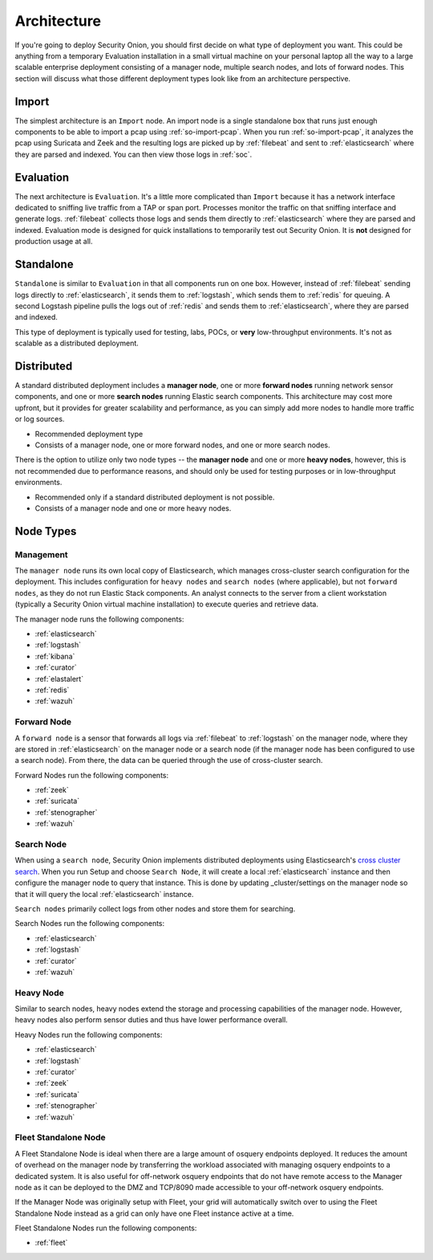 .. _architecture:

Architecture
============

If you're going to deploy Security Onion, you should first decide on what type of deployment you want. This could be anything from a temporary Evaluation installation in a small virtual machine on your personal laptop all the way to a large scalable enterprise deployment consisting of a manager node, multiple search nodes, and lots of forward nodes. This section will discuss what those different deployment types look like from an architecture perspective.

Import
------

The simplest architecture is an ``Import`` node. An import node is a single standalone box that runs just enough components to be able to import a pcap using :ref:`so-import-pcap`. When you run :ref:`so-import-pcap`, it analyzes the pcap using Suricata and Zeek and the resulting logs are picked up by :ref:`filebeat` and sent to :ref:`elasticsearch` where they are parsed and indexed. You can then view those logs in :ref:`soc`.

Evaluation
----------
The next architecture is ``Evaluation``. It's a little more complicated than ``Import`` because it has a network interface dedicated to sniffing live traffic from a TAP or span port. Processes monitor the traffic on that sniffing interface and generate logs. :ref:`filebeat` collects those logs and sends them directly to :ref:`elasticsearch` where they are parsed and indexed. Evaluation mode is designed for quick installations to temporarily test out Security Onion. It is **not** designed for production usage at all.

.. image:: images/eval.png
   :target: _images/eval.png

Standalone
----------
``Standalone`` is similar to ``Evaluation`` in that all components run on one box. However, instead of :ref:`filebeat` sending logs directly to :ref:`elasticsearch`, it sends them to :ref:`logstash`, which sends them to :ref:`redis` for queuing. A second Logstash pipeline pulls the logs out of :ref:`redis` and sends them to :ref:`elasticsearch`, where they are parsed and indexed.

This type of deployment is typically used for testing, labs, POCs, or **very** low-throughput environments. It's not as scalable as a distributed deployment.

.. image:: images/standalone.png
   :target: _images/standalone.png

Distributed
-----------

A standard distributed deployment includes a **manager node**, one or more **forward nodes** running network sensor components, and one or more **search nodes** running Elastic search components. This architecture may cost more upfront, but it provides for greater scalability and performance, as you can simply add more nodes to handle more traffic or log sources.

-  Recommended deployment type
-  Consists of a manager node, one or more forward nodes, and one or more search nodes.

.. image:: images/distributed.png
   :target: _images/distributed.png

There is the option to utilize only two node types -- the **manager node** and one or more **heavy nodes**, however, this is not recommended due to performance reasons, and should only be used for testing purposes or in low-throughput environments.

-  Recommended only if a standard distributed deployment is not possible.
-  Consists of a manager node and one or more heavy nodes.

.. image:: images/heavy-distributed.png
   :target: _images/heavy-distributed.png

Node Types
----------

Management
~~~~~~~~~~

The ``manager node`` runs its own local copy of Elasticsearch, which manages cross-cluster search configuration for the deployment. This includes configuration for ``heavy nodes`` and ``search nodes`` (where applicable), but not ``forward nodes``, as they do not run Elastic Stack components. An analyst connects to the server from a client workstation (typically a Security Onion virtual machine installation) to execute queries and retrieve data.

The manager node runs the following components:

-  :ref:`elasticsearch`
-  :ref:`logstash`
-  :ref:`kibana`
-  :ref:`curator`
-  :ref:`elastalert`
-  :ref:`redis`
-  :ref:`wazuh`

Forward Node
~~~~~~~~~~~~

A ``forward node`` is a sensor that forwards all logs via :ref:`filebeat` to :ref:`logstash` on the manager node, where they are stored in :ref:`elasticsearch` on the manager node or a search node (if the manager node has been configured to use a search node). From there, the data can be queried through the use of cross-cluster search.

Forward Nodes run the following components:

-  :ref:`zeek`
-  :ref:`suricata`
-  :ref:`stenographer`
-  :ref:`wazuh`

Search Node
~~~~~~~~~~~

When using a ``search node``, Security Onion implements distributed deployments using Elasticsearch's `cross cluster search <https://www.elastic.co/guide/en/elasticsearch/reference/current/modules-cross-cluster-search.html>`__. When you run Setup and choose ``Search Node``, it will create a local :ref:`elasticsearch` instance and then configure the manager node to query that instance. This is done by updating \_cluster/settings on the manager node so that it will query the local :ref:`elasticsearch` instance.

``Search nodes`` primarily collect logs from other nodes and store them for searching.

Search Nodes run the following components:

-  :ref:`elasticsearch`
-  :ref:`logstash`
-  :ref:`curator`
-  :ref:`wazuh`

Heavy Node
~~~~~~~~~~

Similar to search nodes, heavy nodes extend the storage and processing capabilities of the manager node. However, heavy nodes also perform sensor duties and thus have lower performance overall.

Heavy Nodes run the following components:

-  :ref:`elasticsearch`
-  :ref:`logstash`
-  :ref:`curator`
-  :ref:`zeek`
-  :ref:`suricata`
-  :ref:`stenographer`
-  :ref:`wazuh`

Fleet Standalone Node
~~~~~~~~~~~~~~~~~~~~~

A Fleet Standalone Node is ideal when there are a large amount of osquery endpoints deployed. It reduces the amount of overhead on the manager node by transferring the workload associated with managing osquery endpoints to a dedicated system. It is also useful for off-network osquery endpoints that do not have  remote access to the Manager node as it can be deployed to the DMZ and TCP/8090 made accessible to your off-network osquery endpoints.

If the Manager Node was originally setup with Fleet, your grid will automatically switch over to using the Fleet Standalone Node instead as a grid can only have one Fleet instance active at a time.

Fleet Standalone Nodes run the following components:

-  :ref:`fleet`
